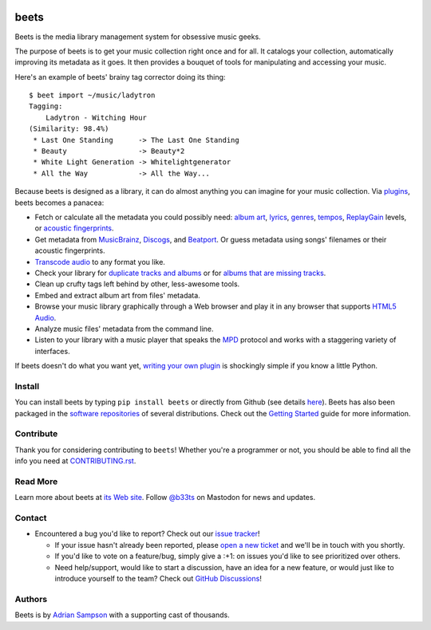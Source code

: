 .. image:: https://img.shields.io/pypi/v/beets.svg
    :target: https://pypi.python.org/pypi/beets

.. image:: https://img.shields.io/codecov/c/github/beetbox/beets.svg
    :target: https://codecov.io/github/beetbox/beets

.. image:: https://img.shields.io/github/actions/workflow/status/beetbox/beets/ci.yaml
    :target: https://github.com/beetbox/beets/actions

.. image:: https://repology.org/badge/tiny-repos/beets.svg
    :target: https://repology.org/project/beets/versions

beets
=====

Beets is the media library management system for obsessive music geeks.

The purpose of beets is to get your music collection right once and for all. It
catalogs your collection, automatically improving its metadata as it goes. It
then provides a bouquet of tools for manipulating and accessing your music.

Here's an example of beets' brainy tag corrector doing its thing:

::

    $ beet import ~/music/ladytron
    Tagging:
        Ladytron - Witching Hour
    (Similarity: 98.4%)
     * Last One Standing      -> The Last One Standing
     * Beauty                 -> Beauty*2
     * White Light Generation -> Whitelightgenerator
     * All the Way            -> All the Way...

Because beets is designed as a library, it can do almost anything you can
imagine for your music collection. Via plugins_, beets becomes a panacea:

- Fetch or calculate all the metadata you could possibly need: `album art`_,
  lyrics_, genres_, tempos_, ReplayGain_ levels, or `acoustic fingerprints`_.
- Get metadata from MusicBrainz_, Discogs_, and Beatport_. Or guess metadata
  using songs' filenames or their acoustic fingerprints.
- `Transcode audio`_ to any format you like.
- Check your library for `duplicate tracks and albums`_ or for `albums that are
  missing tracks`_.
- Clean up crufty tags left behind by other, less-awesome tools.
- Embed and extract album art from files' metadata.
- Browse your music library graphically through a Web browser and play it in any
  browser that supports `HTML5 Audio`_.
- Analyze music files' metadata from the command line.
- Listen to your library with a music player that speaks the MPD_ protocol and
  works with a staggering variety of interfaces.

If beets doesn't do what you want yet, `writing your own plugin`_ is shockingly
simple if you know a little Python.

.. _acoustic fingerprints: https://beets.readthedocs.org/page/plugins/chroma.html

.. _album art: https://beets.readthedocs.org/page/plugins/fetchart.html

.. _albums that are missing tracks: https://beets.readthedocs.org/page/plugins/missing.html

.. _beatport: https://www.beatport.com

.. _discogs: https://www.discogs.com/

.. _duplicate tracks and albums: https://beets.readthedocs.org/page/plugins/duplicates.html

.. _genres: https://beets.readthedocs.org/page/plugins/lastgenre.html

.. _html5 audio: https://html.spec.whatwg.org/multipage/media.html#the-audio-element

.. _lyrics: https://beets.readthedocs.org/page/plugins/lyrics.html

.. _mpd: https://www.musicpd.org/

.. _musicbrainz: https://musicbrainz.org/

.. _musicbrainz music collection: https://musicbrainz.org/doc/Collections/

.. _plugins: https://beets.readthedocs.org/page/plugins/

.. _replaygain: https://beets.readthedocs.org/page/plugins/replaygain.html

.. _tempos: https://beets.readthedocs.org/page/plugins/acousticbrainz.html

.. _transcode audio: https://beets.readthedocs.org/page/plugins/convert.html

.. _writing your own plugin: https://beets.readthedocs.org/page/dev/plugins.html

Install
-------

You can install beets by typing ``pip install beets`` or directly from Github
(see details here_). Beets has also been packaged in the `software
repositories`_ of several distributions. Check out the `Getting Started`_ guide
for more information.

.. _getting started: https://beets.readthedocs.org/page/guides/main.html

.. _here: https://beets.readthedocs.io/en/latest/faq.html#run-the-latest-source-version-of-beets

.. _software repositories: https://repology.org/project/beets/versions

Contribute
----------

Thank you for considering contributing to ``beets``! Whether you're a programmer
or not, you should be able to find all the info you need at CONTRIBUTING.rst_.

.. _contributing.rst: https://github.com/beetbox/beets/blob/master/CONTRIBUTING.rst

Read More
---------

Learn more about beets at `its Web site`_. Follow `@b33ts`_ on Mastodon for news
and updates.

.. _@b33ts: https://fosstodon.org/@beets

.. _its web site: https://beets.io/

Contact
-------

- Encountered a bug you'd like to report? Check out our `issue tracker`_!

  - If your issue hasn't already been reported, please `open a new ticket`_ and
    we'll be in touch with you shortly.
  - If you'd like to vote on a feature/bug, simply give a :+1: on issues you'd
    like to see prioritized over others.
  - Need help/support, would like to start a discussion, have an idea for a new
    feature, or would just like to introduce yourself to the team? Check out
    `GitHub Discussions`_!

.. _github discussions: https://github.com/beetbox/beets/discussions

.. _issue tracker: https://github.com/beetbox/beets/issues

.. _open a new ticket: https://github.com/beetbox/beets/issues/new/choose

Authors
-------

Beets is by `Adrian Sampson`_ with a supporting cast of thousands.

.. _adrian sampson: https://www.cs.cornell.edu/~asampson/
